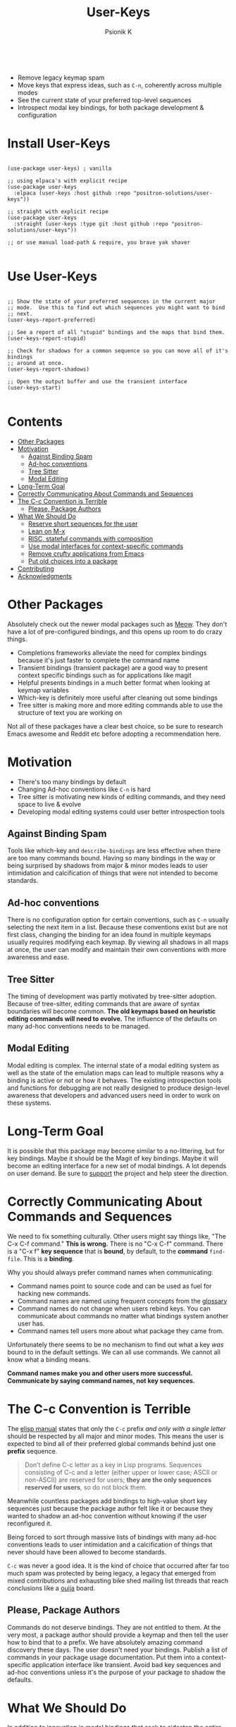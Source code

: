#+TITLE: User-Keys
#+AUTHOR: Psionik K
#+PROPERTY: header-args :results silent

#+HTML: <img width=400 src="https://github.com/positron-solutions/user-keys/assets/73710933/1d684941-0baf-42ad-b053-e0024c0812ce" alt="Sequences consisting of C-c and a letter are the only sequences reserved for users.  (An error).">
#+HTML: <br>
#+HTML: <a href="https://melpa.org/#/user-keys"><img src="https://melpa.org/packages/user-keys-badge.svg" alt="melpa package"></a> <a href="https://stable.melpa.org/#/user-keys"><img src="https://stable.melpa.org/packages/user-keys-badge.svg" alt="melpa stable package"></a>
#+HTML: <a href="https://github.com/positron-solutions/user-keys/actions/?workflow=CI"><img src="https://github.com/positron-solutions/user-keys/actions/workflows/ci.yml/badge.svg" alt="CI workflow status"></a>
#+HTML: <a href="https://github.com/positron-solutions/user-keys/actions/?workflow=Developer+Certificate+of+Origin"><img src="https://github.com/positron-solutions/user-keys/actions/workflows/dco.yml/badge.svg" alt="DCO Check"></a>

- Remove legacy keymap spam
- Move keys that express ideas, such as =C-n=, coherently across multiple modes
- See the current state of your preferred top-level sequences
- Introspect modal key bindings, for both package development & configuration

* Install User-Keys

 #+begin_src elisp :eval never

   (use-package user-keys) ; vanilla

   ;; using elpaca's with explicit recipe
   (use-package user-keys
     :elpaca (user-keys :host github :repo "positron-solutions/user-keys"))

   ;; straight with explicit recipe
   (use-package user-keys
     :straight (user-keys :type git :host github :repo "positron-solutions/user-keys"))

   ;; or use manual load-path & require, you brave yak shaver

 #+end_src

* Use User-Keys

  #+begin_src elisp :eval never

    ;; Show the state of your preferred sequences in the current major
    ;; mode.  Use this to find out which sequences you might want to bind
    ;; next.
    (user-keys-report-preferred)

    ;; See a report of all "stupid" bindings and the maps that bind them.
    (user-keys-report-stupid)

    ;; Check for shadows for a common sequence so you can move all of it's bindings
    ;; around at once.
    (user-keys-report-shadows)

    ;; Open the output buffer and use the transient interface
    (user-keys-start)

  #+end_src

* Contents
:PROPERTIES:
:TOC:      :include siblings :ignore this
:END:
:CONTENTS:
- [[#other-packages][Other Packages]]
- [[#motivation][Motivation]]
  - [[#against-binding-spam][Against Binding Spam]]
  - [[#ad-hoc-conventions][Ad-hoc conventions]]
  - [[#tree-sitter][Tree Sitter]]
  - [[#modal-editing][Modal Editing]]
- [[#long-term-goal][Long-Term Goal]]
- [[#correctly-communicating-about-commands-and-sequences][Correctly Communicating About Commands and Sequences]]
- [[#the-c-c-convention-is-terrible][The C-c Convention is Terrible]]
  - [[#please-package-authors][Please, Package Authors]]
- [[#what-we-should-do][What We Should Do]]
  - [[#reserve-short-sequences-for-the-user][Reserve short sequences for the user]]
  - [[#lean-on-m-x][Lean on M-x]]
  - [[#risc-stateful-commands-with-composition][RISC, stateful commands with composition]]
  - [[#use-modal-interfaces-for-context-specific-commands][Use modal interfaces for context-specific commands]]
  - [[#remove-crufty-applications-from-emacs][Remove crufty applications from Emacs]]
  - [[#put-old-choices-into-a-package][Put old choices into a package]]
- [[#contributing][Contributing]]
- [[#acknowledgments][Acknowledgments]]
:END:

* Other Packages

   Absolutely check out the newer modal packages such as [[https://github.com/meow-edit/meow][Meow]].  They
   don't have a lot of pre-configured bindings, and this opens up room
   to do crazy things.

   - Completions frameworks alleviate the need for complex bindings because it's
     just faster to complete the command name
   - Transient bindings (transient package) are a good way to present
     context specific bindings such as for applications like magit
   - Helpful presents bindings in a much better format when looking at
     keymap variables
   - Which-key is definitely more useful after cleaning out some
     bindings
   - Tree sitter is making more and more editing commands able to use
     the structure of text you are working on

   Not all of these packages have a clear best choice, so be sure to
   research Emacs awesome and Reddit etc before adopting a
   recommendation here.
   
* Motivation

  - There's too many bindings by default
  - Changing Ad-hoc conventions like =C-n= is hard
  - Tree sitter is motivating new kinds of editing commands, and they
    need space to live & evolve
  - Developing modal editing systems could user better introspection
    tools

** Against Binding Spam
  
   Tools like which-key and =describe-bindings= are less effective
   when there are too many commands bound.  Having so many bindings in
   the way or being surprised by shadows from major & minor modes
   leads to user intimidation and calcification of things that were
   not intended to become standards.

** Ad-hoc conventions
  
   There is no configuration option for certain conventions, such as
   =C-n= usually selecting the next item in a list.  Because these
   conventions exist but are not first class, changing the binding for
   an idea found in multiple keymaps usually requires modifying each
   keymap.  By viewing all shadows in all maps at once, the user can
   modify and maintain their own conventions with more awareness and
   ease.
  
** Tree Sitter  

   The timing of development was partly motivated by tree-sitter
   adoption.  Because of tree-sitter, editing commands that are aware
   of syntax boundaries will become common.  *The old keymaps based on
   heuristic editing commands will need to evolve.* The influence of
   the defaults on many ad-hoc conventions needs to be managed.

** Modal Editing

   Modal editing is complex.  The internal state of a modal editing
   system as well as the state of the emulation maps can lead to
   multiple reasons why a binding is active or not or how it behaves.
   The existing introspection tools and functions for debugging are
   not really designed to produce design-level awareness that
   developers and advanced users need in order to work on these
   systems.
  
* Long-Term Goal

  It is possible that this package may become similar to a
  no-littering, but for key bindings.  Maybe it should be the Magit of
  key bindings.  Maybe it will become an editing interface for a new
  set of modal bindings.  A lot depends on user demand.  Be sure to
  [[https://github.com/sponsors/positron-solutions][support]] the project and help steer the direction.

* Correctly Communicating About Commands and Sequences

  We need to fix something culturally.  Other users might say things
  like, "The C-x C-f command."  *This is wrong.* There is no "C-x C-f"
  command.  There is a "C-x f" *key sequence* that is *bound*, by
  default, to the *command* =find-file=.  This is a *binding*.

  Why you should always prefer command names when communicating:

  - Command names point to source code and can be used as fuel for
    hacking new commands.
  - Command names are named using frequent concepts from the [[https://www.gnu.org/software/emacs/manual/html_node/emacs/Glossary.html][glossary]]
  - Command names do not change when users rebind keys.  You can
    communicate about commands no matter what bindings system another
    user has.
  - Command names tell users more about what package they came from.

  Unfortunately there seems to be no mechanism to find out what a key
  /was/ bound to in the default settings.  We can all use commands.
  We cannot all know what a binding means.

  *Command names make you and other users more successful.
  Communicate by saying command names, not key sequences.*

* The C-c Convention is Terrible

  The [[https://www.gnu.org/software/emacs/manual/html_node/elisp/Key-Binding-Conventions.html][elisp manual]] states that only the ~C-c~ prefix /and only with a
  single letter/ should be respected by all major and minor
  modes. This means the user is expected to bind all of their
  preferred global commands behind just one *prefix* sequence.

  #+begin_quote

  Don’t define C-c letter as a key in Lisp programs. Sequences
  consisting of C-c and a letter (either upper or lower case; ASCII or
  non-ASCII) are reserved for users; *they are the only sequences
  reserved for users*, so do not block them.

  #+end_quote

  Meanwhile countless packages add bindings to high-value short key
  sequences just because the package author felt like it or because
  they wanted to shadow an ad-hoc convention without knowing if the
  user reconfigured it.

  Being forced to sort through massive lists of bindings with many
  ad-hoc conventions leads to user intimidation and a calcification of
  things that never should have been allowed to become standards.
  
  =C-c= was never a good idea.  It is the kind of choice that occurred
  after far too much spam was protected by being legacy, a legacy that
  emerged from mixed contributions and exhausting bike shed mailing
  list threads that reach conclusions like a [[https://en.wikipedia.org/wiki/Ouija][ouija]] board.

** Please, Package Authors  

  Commands do not deserve bindings.  They are not entitled to them.
  At the very most, a package author should provide a keymap and then
  tell the user how to bind that to a prefix.  We have absolutely
  amazing command discovery these days.  The user doesn't need your
  bindings.  Publish a list of commands in your package usage
  documentation.  Put them into a context-specific application
  interface like transient.  Avoid bad key sequences and ad-hoc
  conventions unless it's the purpose of your package to shadow the
  defaults.

* What We Should Do

  In addition to innovation in modal bindings that seek to sidestep
  the entire problem altogether...

** Reserve short sequences for the user  

  Meta and control keys, especially on the home row, should be
  considered sacred real-estate only available to the user.  Opening
  up space will lower the friction for change, speeding up evolution,
  eventually leading us to discover new things we actually want to
  bind.

** Lean on M-x  
  
  In the modern era of awesome M-x completions, there's almost no use
  to bind functions beyond a certain level of rarity.  It only makes
  sense to have short sequences bound when no M-x sequences are
  actually very long.

** RISC, stateful commands with composition  

  In the global bindings, we should try to do more with a smaller set
  of commands, similar to a RISC style of compressing the possible
  input values but increasing the meaning of strings of values, which
  can be composed more easily than long sequences.

** Use modal interfaces for context-specific commands  

  For bindings that are very context-specific, they should be moved
  into more transient-like interfaces.  If you won't use a command
  often, it doesn't make sense to try to use it from memory or to use
  it non-modally.

** Remove crufty applications from Emacs  

  Many bindings and the applications that they are tied to should just
  be removed from Emacs altogether and treated as independent packages
  on the GNU ELPA.  This will lower the weight of the manual and other
  deep integrations, making more room to grow.

** Put old choices into a package  

  It needs to be easier to remove default bindings without disrupting
  legacy users, and that means using a compat package like every other
  platform out there.  Users who want modern Emacs don't need to care.
  Users who rely on the old ways should be served by a compat package,
  not by carrying forward the same old legacy defaults forever.

* Contributing

  [[./CONTRIBUTING.org][CONTRIBUTING]] contains instructions on using this repository's
  functionality.  A DCO and GPL3 license are included with this
  project.

  Check the hacking [[./NOTES.org][NOTES]] document for some help getting started
  hacking on keymaps and bindings.  The keymap data structures
  themselves are a little bit unwieldy.

  *Github Sponsors is configured.* If you want features & support,
  organize an international coalition of backers and each donate a
  comfortable amount, while delegating the authority to pick
  priorities to those who either demonstrate competence or are willing
  to pay for what they want.

* Acknowledgments

  Thanks to [[https://github.com/tarsius][Tarsius]] for publishing the keymap-utils package to MELPA.
  Some of the built-in functions for exploring keymaps in Emacs were
  not immediately appropriate for implementing all of the ideas in
  user-keys.  =keymap-map-keys= seemed to provide a buffet of data
  types and structures.  =kmu-map-keymap= was very helpful.

# Local Variables:
# before-save-hook: (lambda () (when (require 'org-make-toc nil t) (org-make-toc)))
# org-make-toc-link-type-fn: org-make-toc--link-entry-github
# End:
